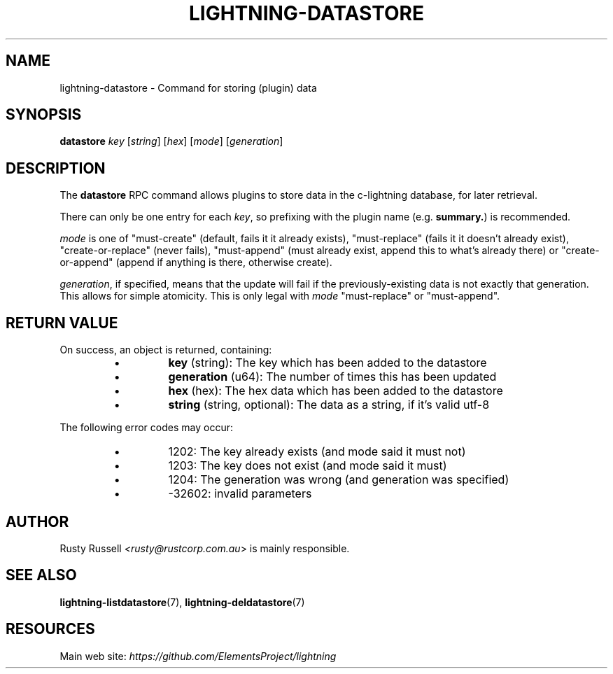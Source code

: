 .TH "LIGHTNING-DATASTORE" "7" "" "" "lightning-datastore"
.SH NAME
lightning-datastore - Command for storing (plugin) data
.SH SYNOPSIS

\fBdatastore\fR \fIkey\fR [\fIstring\fR] [\fIhex\fR] [\fImode\fR] [\fIgeneration\fR]

.SH DESCRIPTION

The \fBdatastore\fR RPC command allows plugins to store data in the
c-lightning database, for later retrieval\.


There can only be one entry for each \fIkey\fR, so prefixing with the
plugin name (e\.g\. \fBsummary.\fR) is recommended\.


\fImode\fR is one of "must-create" (default, fails it it already exists),
"must-replace" (fails it it doesn't already exist),
"create-or-replace" (never fails), "must-append" (must already exist,
append this to what's already there) or "create-or-append" (append if
anything is there, otherwise create)\.


\fIgeneration\fR, if specified, means that the update will fail if the
previously-existing data is not exactly that generation\.  This allows
for simple atomicity\.  This is only legal with \fImode\fR "must-replace"
or "must-append"\.

.SH RETURN VALUE

On success, an object is returned, containing:

.RS
.IP \[bu]
\fBkey\fR (string): The key which has been added to the datastore
.IP \[bu]
\fBgeneration\fR (u64): The number of times this has been updated
.IP \[bu]
\fBhex\fR (hex): The hex data which has been added to the datastore
.IP \[bu]
\fBstring\fR (string, optional): The data as a string, if it's valid utf-8

.RE

The following error codes may occur:

.RS
.IP \[bu]
1202: The key already exists (and mode said it must not)
.IP \[bu]
1203: The key does not exist (and mode said it must)
.IP \[bu]
1204: The generation was wrong (and generation was specified)
.IP \[bu]
-32602: invalid parameters

.RE
.SH AUTHOR

Rusty Russell \fI<rusty@rustcorp.com.au\fR> is mainly responsible\.

.SH SEE ALSO

\fBlightning-listdatastore\fR(7), \fBlightning-deldatastore\fR(7)

.SH RESOURCES

Main web site: \fIhttps://github.com/ElementsProject/lightning\fR

\" SHA256STAMP:0ef09e6f98d7e34e7d8339351c29ffc70be71fbf9f05f581488e3c7f603d3721
